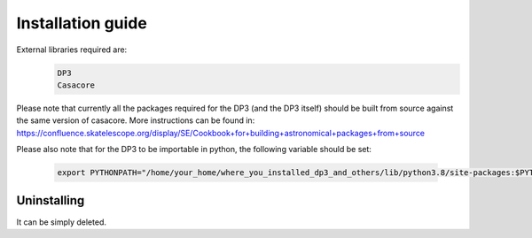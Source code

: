 ******************
Installation guide
******************

External libraries required are:
  .. code-block:: bash

     DP3
     Casacore

Please note that currently all the packages required for the DP3 (and the DP3 itself) should be built from source against the same version of casacore.
More instructions can be found in:
https://confluence.skatelescope.org/display/SE/Cookbook+for+building+astronomical+packages+from+source 

Please also note that for the DP3 to be importable in python, the following variable should be set:

  .. code-block:: bash

     export PYTHONPATH="/home/your_home/where_you_installed_dp3_and_others/lib/python3.8/site-packages:$PYTHONPATH"      

Uninstalling
------------

It can be simply deleted.

